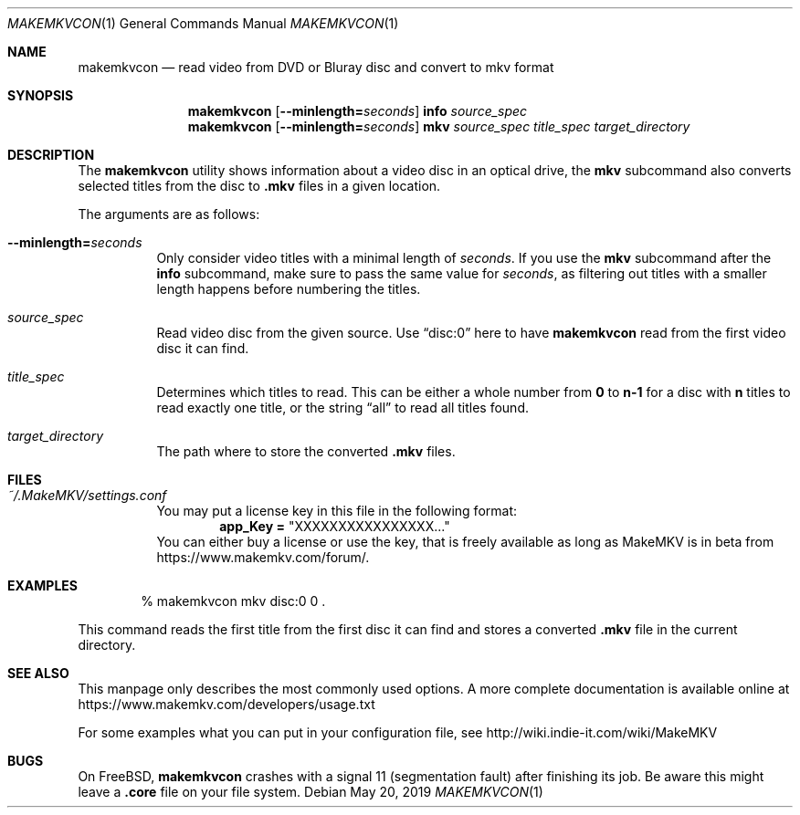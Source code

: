 .Dd May 20, 2019
.Dt MAKEMKVCON 1
.Os
.Sh NAME
.Nm makemkvcon
.Nd read video from DVD or Bluray disc and convert to mkv format
.Sh SYNOPSIS
.Nm
.Op Fl -minlength= Ns Ar seconds
.Cm info
.Ar source_spec
.Nm
.Op Fl -minlength= Ns Ar seconds
.Cm mkv
.Ar source_spec
.Ar title_spec
.Pa target_directory
.Sh DESCRIPTION
The
.Nm
utility shows information about a video disc in an optical drive, the
.Cm mkv
subcommand also converts selected titles from the disc to
.Sy .mkv
files in a given location.
.sp
The arguments are as follows:
.Bl -tag -width Ds
.It Fl -minlength= Ns Ar seconds
Only consider video titles with a minimal length of
.Ar seconds . No If you use the
.Cm mkv
subcommand after the
.Cm info
subcommand, make sure to pass the same value for
.Ar seconds ,
as filtering out titles with a smaller length happens before
numbering the titles.
.It Ar source_spec
Read video disc from the given source.
Use
.Dq disc:0
here to have
.Nm
read from the first video disc it can find.
.It Ar title_spec
Determines which titles to read.
This can be either a whole number from
.Sy 0
to
.Sy n-1
for a disc with
.Sy n
titles to read exactly one title, or the string
.Dq all
to read all titles found.
.It Ar target_directory
The path where to store the converted
.Sy .mkv
files.
.El
.Sh FILES
.Bl -tag -width Ds
.It Pa ~/.MakeMKV/settings.conf
You may put a license key in this file in the following format:
.Dl app_Key = Qq XXXXXXXXXXXXXXXX...
You can either buy a license or use the key, that is freely available
as long as MakeMKV is in beta from
.Lk https://www.makemkv.com/forum/ .
.El
.Sh EXAMPLES
.Bd -literal -offset indent
% makemkvcon mkv disc:0 0 .
.Ed
.sp
This command reads the first title from the first disc it can find and stores
a converted
.Sy .mkv
file in the current directory.
.Sh SEE ALSO
This manpage only describes the most commonly used options.
A more complete documentation is available online at
.Lk https://www.makemkv.com/developers/usage.txt
.sp
For some examples what you can put in your configuration file, see
.Lk http://wiki.indie-it.com/wiki/MakeMKV
.Sh BUGS
On
.Fx Ns ,
.Nm
crashes with a signal 11 (segmentation fault) after finishing its job.
Be aware this might leave a
.Sy .core
file on your file system.

